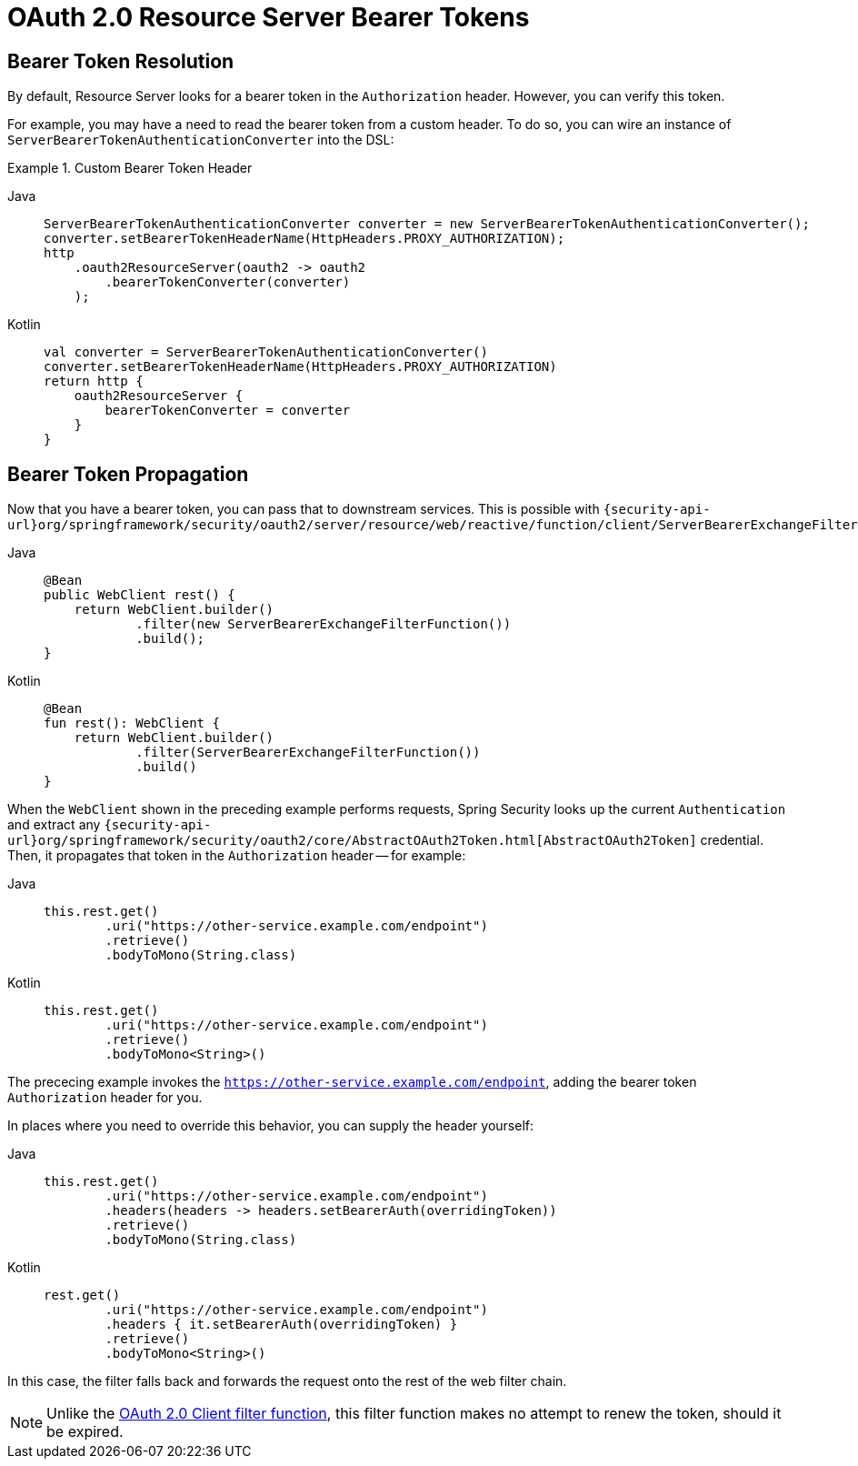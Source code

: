 = OAuth 2.0 Resource Server Bearer Tokens

[[webflux-oauth2resourceserver-bearertoken-resolver]]
== Bearer Token Resolution

By default, Resource Server looks for a bearer token in the `Authorization` header.
However, you can verify this token.

For example, you may have a need to read the bearer token from a custom header.
To do so, you can wire an instance of `ServerBearerTokenAuthenticationConverter` into the DSL:

.Custom Bearer Token Header
[tabs]
======
Java::
+
[source,java,role="primary"]
----
ServerBearerTokenAuthenticationConverter converter = new ServerBearerTokenAuthenticationConverter();
converter.setBearerTokenHeaderName(HttpHeaders.PROXY_AUTHORIZATION);
http
    .oauth2ResourceServer(oauth2 -> oauth2
        .bearerTokenConverter(converter)
    );
----

Kotlin::
+
[source,kotlin,role="secondary"]
----
val converter = ServerBearerTokenAuthenticationConverter()
converter.setBearerTokenHeaderName(HttpHeaders.PROXY_AUTHORIZATION)
return http {
    oauth2ResourceServer {
        bearerTokenConverter = converter
    }
}
----
======

== Bearer Token Propagation

Now that you have a bearer token, you can pass that to downstream services.
This is possible with `{security-api-url}org/springframework/security/oauth2/server/resource/web/reactive/function/client/ServerBearerExchangeFilterFunction.html[ServerBearerExchangeFilterFunction]`:

[tabs]
======
Java::
+
[source,java,role="primary"]
----
@Bean
public WebClient rest() {
    return WebClient.builder()
            .filter(new ServerBearerExchangeFilterFunction())
            .build();
}
----

Kotlin::
+
[source,kotlin,role="secondary"]
----
@Bean
fun rest(): WebClient {
    return WebClient.builder()
            .filter(ServerBearerExchangeFilterFunction())
            .build()
}
----
======

When the `WebClient` shown in the preceding example performs requests, Spring Security looks up the current `Authentication` and extract any `{security-api-url}org/springframework/security/oauth2/core/AbstractOAuth2Token.html[AbstractOAuth2Token]` credential.
Then, it propagates that token in the `Authorization` header -- for example:

[tabs]
======
Java::
+
[source,java,role="primary"]
----
this.rest.get()
        .uri("https://other-service.example.com/endpoint")
        .retrieve()
        .bodyToMono(String.class)
----

Kotlin::
+
[source,kotlin,role="secondary"]
----
this.rest.get()
        .uri("https://other-service.example.com/endpoint")
        .retrieve()
        .bodyToMono<String>()
----
======

The prececing example invokes the `https://other-service.example.com/endpoint`, adding the bearer token `Authorization` header for you.

In places where you need to override this behavior, you can supply the header yourself:

[tabs]
======
Java::
+
[source,java,role="primary"]
----
this.rest.get()
        .uri("https://other-service.example.com/endpoint")
        .headers(headers -> headers.setBearerAuth(overridingToken))
        .retrieve()
        .bodyToMono(String.class)
----

Kotlin::
+
[source,kotlin,role="secondary"]
----
rest.get()
        .uri("https://other-service.example.com/endpoint")
        .headers { it.setBearerAuth(overridingToken) }
        .retrieve()
        .bodyToMono<String>()
----
======

In this case, the filter falls back and forwards the request onto the rest of the web filter chain.

[NOTE]
====
Unlike the https://docs.spring.io/spring-security/site/docs/current-SNAPSHOT/api/org/springframework/security/oauth2/client/web/reactive/function/client/ServerOAuth2AuthorizedClientExchangeFilterFunction.html[OAuth 2.0 Client filter function], this filter function makes no attempt to renew the token, should it be expired.
====
